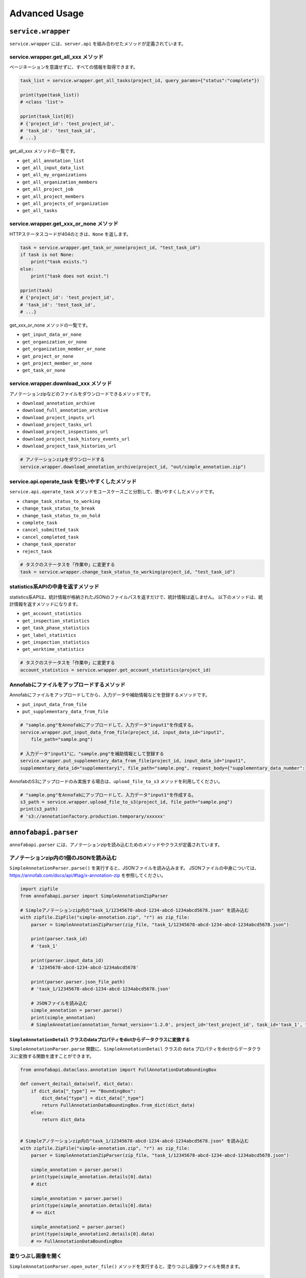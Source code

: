 ==================================================
Advanced Usage
==================================================

``service.wrapper``
==================================================
``service.wrapper`` には、``server.api`` を組み合わせたメソッドが定義されています。

service.wrapper.get_all_xxx メソッド
--------------------------------------------------
ページネーションを意識せずに、すべての情報を取得できます。

.. code-block:: python

    task_list = service.wrapper.get_all_tasks(project_id, query_params={"status":"complete"})

    print(type(task_list))
    # <class 'list'>

    pprint(task_list[0])
    # {'project_id': 'test_project_id',
    # 'task_id': 'test_task_id',
    # ...}


get_all_xxx メソッドの一覧です。

* ``get_all_annotation_list``
* ``get_all_input_data_list``
* ``get_all_my_organizations``
* ``get_all_organization_members``
* ``get_all_project_job``
* ``get_all_project_members``
* ``get_all_projects_of_organization``
* ``get_all_tasks``


service.wrapper.get_xxx_or_none メソッド
--------------------------------------------------
HTTPステータスコードが404のときは、``None`` を返します。


.. code-block:: python

    task = service.wrapper.get_task_or_none(project_id, "test_task_id")
    if task is not None:
        print("task exists.")
    else:
        print("task does not exist.")

    pprint(task)
    # {'project_id': 'test_project_id',
    # 'task_id': 'test_task_id',
    # ...}


get_xxx_or_none メソッドの一覧です。

* ``get_input_data_or_none``
* ``get_organization_or_none``
* ``get_organization_member_or_none``
* ``get_project_or_none``
* ``get_project_member_or_none``
* ``get_task_or_none``


service.wrapper.download_xxx メソッド
---------------------------------------------
アノテーションzipなどのファイルをダウンロードできるメソッドです。

* ``download_annotation_archive``
* ``download_full_annotation_archive``
* ``download_project_inputs_url``
* ``download_project_tasks_url``
* ``download_project_inspections_url``
* ``download_project_task_history_events_url``
* ``download_project_task_histories_url``


.. code-block:: python

    # アノテーションzipをダウンロードする
    service.wrapper.download_annotation_archive(project_id, "out/simple_annotation.zip")




service.api.operate_task を使いやすくしたメソッド
--------------------------------------------------
``service.api.operate_task`` メソッドをユースケースごと分割して、使いやすくしたメソッドです。

* ``change_task_status_to_working``
* ``change_task_status_to_break``
* ``change_task_status_to_on_hold``
* ``complete_task``
* ``cancel_submitted_task``
* ``cancel_completed_task``
* ``change_task_operator``
* ``reject_task``


.. code-block:: python

    # タスクのステータスを「作業中」に変更する
    task = service.wrapper.change_task_status_to_working(project_id, "test_task_id")


statistics系APIの中身を返すメソッド
---------------------------------------------
statistics系APIは、統計情報が格納されたJSONのファイルパスを返すだけで、統計情報は返しません。
以下のメソッドは、統計情報を返すメソッドになります。

* ``get_account_statistics``
* ``get_inspection_statistics``
* ``get_task_phase_statistics``
* ``get_label_statistics``
* ``get_inspection_statistics``
* ``get_worktime_statistics``


.. code-block:: python

    # タスクのステータスを「作業中」に変更する
    account_statistics = service.wrapper.get_account_statistics(project_id)


Annofabにファイルをアップロードするメソッド
---------------------------------------------
Annofabにファイルをアップロードしてから、入力データや補助情報などを登録するメソッドです。

* ``put_input_data_from_file``
* ``put_supplementary_data_from_file``

.. code-block:: python

    # "sample.png"をAnnofabにアップロードして、入力データ"input1"を作成する。
    service.wrapper.put_input_data_from_file(project_id, input_data_id="input1",
        file_path="sample.png")

    # 入力データ"input1"に、"sample.png"を補助情報として登録する
    service.wrapper.put_supplementary_data_from_file(project_id, input_data_id="input1",
    supplementary_data_id="supplementary1", file_path="sample.png", request_body={"supplementary_data_number":1})

AnnofabのS3にアップロードのみ実施する場合は、``upload_file_to_s3`` メソッドを利用してください。

.. code-block:: python

    # "sample.png"をAnnofabにアップロードして、入力データ"input1"を作成する。
    s3_path = service.wrapper.upload_file_to_s3(project_id, file_path="sample.png")
    print(s3_path)
    # 's3://annotationfactory.production.temporary/xxxxxx'



``annofabapi.parser``
==================================================
``annofabapi.parser`` には、アノテーションzipを読み込むためのメソッドやクラスが定義されています。


アノテーションzip内の1個のJSONを読み込む
--------------------------------------------------
``SimpleAnnotationParser.parse()`` を実行すると、JSONファイルを読み込みます。
JSONファイルの中身については、https://annofab.com/docs/api/#tag/x-annotation-zip を参照してください。

.. code-block:: python

    import zipfile
    from annofabapi.parser import SimpleAnnotationZipParser

    # Simpleアノテーションzip内の"task_1/12345678-abcd-1234-abcd-1234abcd5678.json" を読み込む
    with zipfile.ZipFile("simple-annotation.zip", "r") as zip_file:
        parser = SimpleAnnotationZipParser(zip_file, "task_1/12345678-abcd-1234-abcd-1234abcd5678.json")

        print(parser.task_id)
        # 'task_1'

        print(parser.input_data_id)
        # '12345678-abcd-1234-abcd-1234abcd5678'

        print(parser.parser.json_file_path)
        # 'task_1/12345678-abcd-1234-abcd-1234abcd5678.json'

        # JSONファイルを読み込む
        simple_annotation = parser.parse()
        print(simple_annotation)
        # SimpleAnnotation(annotation_format_version='1.2.0', project_id='test_project_id', task_id='task_1', task_phase=<TaskPhase.ACCEPTANCE: 'acceptance'>, ...




``SimpleAnnotationDetail`` クラスのdataプロパティをdictからデータクラスに変換する
^^^^^^^^^^^^^^^^^^^^^^^^^^^^^^^^^^^^^^^^^^^^^^^^^^^^^^^^^^^^^^^^^^^^^^^^^^^^^^^^^^
``SimpleAnnotationParser.parse`` 関数に、``SimpleAnnotationDetail`` クラスの ``data``  プロパティをdictからデータクラスに変換する関数を渡すことができます。
        

.. code-block:: python

    from annofabapi.dataclass.annotation import FullAnnotationDataBoundingBox

    def convert_deitail_data(self, dict_data):
        if dict_data["_type"] == "BoundingBox":
            dict_data["type"] = dict_data["_type"]
            return FullAnnotationDataBoundingBox.from_dict(dict_data)
        else:
            return dict_data

            
    # Simpleアノテーションzip内の"task_1/12345678-abcd-1234-abcd-1234abcd5678.json" を読み込む
    with zipfile.ZipFile("simple-annotation.zip", "r") as zip_file:
        parser = SimpleAnnotationZipParser(zip_file, "task_1/12345678-abcd-1234-abcd-1234abcd5678.json")

        simple_annotation = parser.parse()
        print(type(simple_annotation.details[0].data)
        # dict

        simple_annotation = parser.parse()
        print(type(simple_annotation.details[0].data)
        # => dict

        simple_annotation2 = parser.parse()
        print(type(simple_annotation2.details[0].data)
        # => FullAnnotationDataBoundingBox




塗りつぶし画像を開く
--------------------------------------------------
``SimpleAnnotationParser.open_outer_file()`` メソッドを実行すると、塗りつぶし画像ファイルを開きます。

.. code-block:: python

    simple_annotation = parser.parse()
    # 塗りつぶし画像が含まれているアノテーション情報
    detail = simple_annotation.details[0]
    # 塗りつぶし画像の相対パス
    data_uri = detail.data["data_uri"]

    # 塗りつぶし画像を開く
    with parser.open_outer_file(data_uri) as f:
        pass


アノテーションzip内のすべてのJSONを読み込む
--------------------------------------------------

``annofabapi.parser.lazy_parse_simple_annotation_zip`` メソッドを利用すると、アノテーションzip内のすべてのJSONを読み込むことができます。


.. code-block:: python

    import zipfile
    from pathlib import Path
    from annofabapi.parser import lazy_parse_simple_annotation_zip

    # Simpleアノテーションzipの読み込み
    iter_parser = lazy_parse_simple_annotation_zip(Path("simple-annotation.zip"))
    for parser in iter_parser:
        simple_annotation = parser.parse()



アノテーションzip内のすべてのJSONをタスク単位で読み込む
----------------------------------------------------------------------------------------------------
``annofabapi.parser.lazy_parse_simple_annotation_zip_by_task`` メソッドを利用すると、アノテーションzip内のすべてのJSONを、タスク単位で読み込むことができます。

.. code-block:: python

    import zipfile
    from pathlib import Path
    from annofabapi.parser import lazy_parse_simple_annotation_zip_by_task

    task_iter_parser = lazy_parse_simple_annotation_zip_by_task(Path("simple-annotation.zip"))
    for task_parser in task_iter_parser:
        print(task_parser.task_id)
        for parser in task_parser.lazy_parse():
            simple_annotation = parser.parse()
            print(simple_annotation)


アノテーションzipを展開したディレクトリを読み込む
--------------------------------------------------
アノテーションzipだけでなく、アノテーションzipを展開したディレクトリも読み込むことが可能です。


.. code-block:: python

    from annofabapi.parser import lazy_parse_simple_annotation_dir

    # Simpleアノテーションzipを展開したディレクトリの読み込み
    iter_parser = lazy_parse_simple_annotation_dir(Path("simple-annotation-dir"))
    for parser in iter_parser:
        simple_annotation = parser.parse()
        print(simple_annotation)


以下の表に、アノテーションzipとそれを展開したディレクトリ、それぞれに対応したメソッド/クラス名を記載します。



+------------------------------------------------------+------------------------------------------+------------------------------------------+
| 内容                                                 | アノテーションzip                        | アノテーションzipを展開したディレクトリ  |
+======================================================+==========================================+==========================================+
| すべてのデータを入力データ単位（JSON単位）で読み込む | lazy_parse_simple_annotation_zip         | lazy_parse_simple_annotation_dir         |
+------------------------------------------------------+------------------------------------------+------------------------------------------+
| すべてのデータをタスク単位で読み込む                 | lazy_parse_simple_annotation_zip_by_task | lazy_parse_simple_annotation_dir_by_task |
+------------------------------------------------------+------------------------------------------+------------------------------------------+
| 1個のJSONを読み込む                                  | SimpleAnnotationZipParser                | SimpleAnnotationDirParser                |
+------------------------------------------------------+------------------------------------------+------------------------------------------+


``annofabapi.dataclass``
=============================================


``annofabapi.dataclass`` には、タスクや入力データなどよく利用するオブジェクトのデータクラスが定義されています。


.. code-block:: python

    from annofabapi.dataclass.task import Task
    dict_task, _ = service.api.get_task(project_id, "test_task_id")
    task = Task.from_dict(dict_task)

    print(type(task))
    # <class 'annofabapi.dataclass.task.Task'>
    print(task.task_id)
    # 'test_task_id'
    print(task.status)
    # <TaskStatus.NOT_STARTED: 'not_started'>


``annofabapi.models``
=============================================
``annofabapi.models`` には、タスクのステータスなどの列挙体が定義されています。

.. code-block:: python

    from annofabapi.models import TaskStatus
    dict_task, _ = service.api.get_task(project_id, "test_task_id")
    
    if dict_task["status"] == TaskStatus.COMPLETE.value:
        print("タスクは完了状態")
    else:
        print("タスクは未完了状態")





``annofabapi.segmentation``
=============================================

``annofabapi.segmentation`` には、アノテーションZIPに格納されている塗りつぶし画像を扱うための関数が用意されています。

このモジュールは ``numpy`` , ``pillow`` に依存しています。
利用する場合は、以下のコマンドを実行してください。

.. code-block::
    
    $ pip install annofabapi[segmentation]


``read_binary_image`` 関数は、塗られている部分がTrue、塗られていない部分がFalseである2次元配列(numpy.ndarray)を返します。


.. code-block:: python

    from annofabapi.segmentation import read_binary_image

    # 塗りつぶし画像を読み込む
    with parser.open_outer_file(data_uri) as f:
        segmentation_data = read_binary_image(f)
        print(segmentation_data)
        # array([[ True, False, ....],
        

